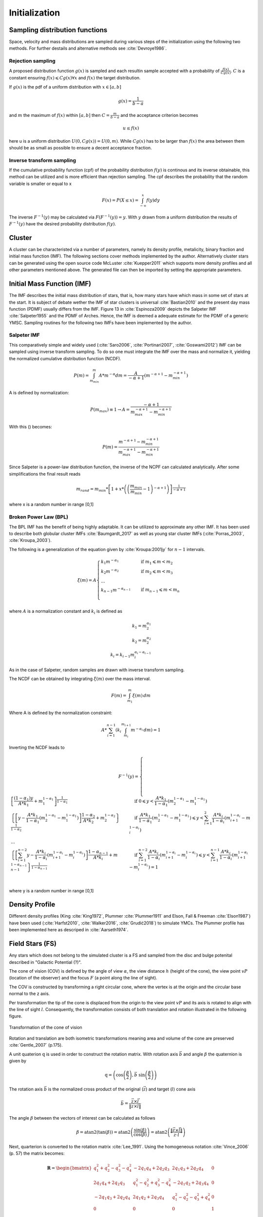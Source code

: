 ==============
Initialization
==============

Sampling distribution functions
-------------------------------

Space, velocity and mass distributions are sampled during various steps of the initialization using the following two methods.
For further destails and alternative methods see :cite:`Devroye1986`.

Rejection sampling
^^^^^^^^^^^^^^^^^^

A proposed distribution function :math:`g(x)` is sampled and each resultin sample accepted with a probability of :math:`\frac{f(x)}{Cg(x)}`.
:math:`C` is a constant ensuring :math:`f(x)\leqslant Cg(x) \forall x` and :math:`f(x)` the target distribution.

If :math:`g(x)` is the pdf of a uniform distribution with :math:`x \in \left [ a,b \right ]`

.. math::
    g(x)=\frac{1}{b-a}

and :math:`m` the maximum of :math:`f(x)` within :math:`\left [ a,b \right ]` then :math:`C=\frac{m}{b-a}` and the acceptance criterion becomes

.. math::
    u \leq f(x)

here u is a uniform distribution :math:`U(0,Cg(x)) = U(0,m)`. While :math:`Cg(x)` has to be larger than :math:`f(x)` the area between them should be as small as possible to ensure a decent acceptance fraction.


Inverse transform sampling 
^^^^^^^^^^^^^^^^^^^^^^^^^^

If the cumulative probability function (cpf) of the probability distribution :math:`f(y)` is continous and its inverse obtainable, this method can be utilized and is more efficient than rejection sampling.
The cpf describes the probability that the random variable is smaller or equal to x

.. math::
    F(x)=P(X \leq x) = \int_{-\infty }^{x}f(y) dy

The inverse :math:`F^{-1}(y)` may be calculated via :math:`F(F^{-1}(y)) = y`. With :math:`y` drawn from a uniform distribution the results of :math:`F^{-1}(y)` have the desired probability distribution :math:`f(y)`.

Cluster
-------

A cluster can be characteristed via a number of parameters, namely its density profile, metalicity, binary fraction and initial mass function (IMF).
The following sections cover methods implemented by the author. Alternatively cluster stars can be generated using the open source code McLuster :cite:`Kuepper2011` which supports more density profiles and all other parameters mentioned above. 
The generated file can then be imported by setting the appropriate parameters.

Initial Mass Function (IMF)
---------------------------

The IMF describes the initial mass distribution of stars, that is, how many stars have which mass in some set of stars at the start. 
It is subject of debate wether the IMF of star clusters is universal :cite:`Bastian2010` and the present day mass function (PDMF) usually differs from the IMF.
Figure 13 in :cite:`Espinoza2009` depicts the Salpeter IMF :cite:`Salpeter1955` and the PDMF of Arches. Hence, the IMF is deemed a adequate estimate for the PDMF of a generic YMSC.
Sampling routines for the following two IMFs have been implemented by the author.
 
Salpeter IMF 
^^^^^^^^^^^^

.. math::
    p(m)=\frac{dN}{dm}=A*m^{-\alpha }
    :label: salpeter

This comparatively simple and widely used (:cite:`Saro2006`, :cite:`Portinari2007`, :cite:`Goswami2012`) IMF can be sampled using inverse transform sampling.
To do so one must integrate the IMF over the mass and normalize it, yielding the normalized cumulative distribution function (NCDF).

.. math::
    P(m)=\int_{m_{min}}^{m}A*m^{-\alpha } dm = \frac{A}{-\alpha +1}\left ( m^{-\alpha +1} -m_{min}^{-\alpha +1}\right )

A is defined by normalization:

.. math::
    P({m_{max}})\equiv 1\rightarrow A=\frac{-\alpha +1}{m_{max}^{-\alpha +1} -m_{min}^{-\alpha +1} }

With this () becomes:

.. math::
    P(m)=\frac{m^{-\alpha +1} -m_{min}^{-\alpha +1}}{m_{max}^{-\alpha +1} -m_{min}^{-\alpha +1}}

Since Salpeter is a power-law distribution function, the inverse of the NCPF can calculated analytically. After some simplifications the final result reads

.. math::
    m_{rand} = m_{min}*\left [ 1+x*\left ( \left ( \frac{m_{max}}{m_{min}} -1\right )^{-\alpha +1} \right ) \right ]^{\frac{1}{-\alpha +1}}

where x is a random number in range [0,1]

.. plot:: pyplots/initialConditionsMassSalpeter.py


Broken Power Law (BPL)
^^^^^^^^^^^^^^^^^^^^^^

The BPL IMF has the benefit of being highly adaptable. It can be utilized to approximate any other IMF.
It has been used to describe both globular cluster IMFs :cite:`Baumgardt_2017` as well as young star cluster IMFs (:cite:`Porras_2003`, :cite:`Kroupa_2003`).

The following is a generalization of the equation given by :cite:`Kroupa:2001jy` for :math:`n-1` intervals.

.. math::
    \xi(m)=A
    \begin{cases}
        \ k_{1}m^{-\alpha_{1}} &\quad\text{if }m_{1}\leqslant m< m_{2}\\
        \ k_{2}m^{-\alpha_{2}} &\quad\text{if }m_{2}\leqslant m< m_{3}\\
        \ ...  \\
        \ k_{n-1}m^{-\alpha_{n-1}} &\quad\text{if }m_{n-1}\leqslant m< m_{n}\\
    \end{cases}

where :math:`A` is a normalization constant and :math:`k_{i}` is defined as

.. math::
    k_{1} = m_{2}^{\alpha_{1}} \\
    k_{2} = m_{2}^{\alpha_{2}} \\
    k_{i} = k_{i-1}m_{i}^{\alpha_{i}-\alpha_{i-1}}

As in the case of Salpeter, random samples are drawn with inverse transform sampling.

The NCDF can be obtained by integrating :math:`\xi(m)` over the mass interval.

.. math::
    F(m)=\int_{m_{1}}^{m}\xi(m)\,dm

Where A is defined by the normalization constraint:

.. math::
    A * \sum_{i=1}^{n-1} \left ( k_{i}\int_{m_{i}}^{m_{i+1}}m^{-\alpha_{i}}\,dm \right ) = 1

Inverting the NCDF leads to

.. math::
    F^{-1}(y)=
     \begin{cases}
       \ \left [ \frac{(1-\alpha_{1})y}{A*k_{1}} +m_{1}^{1-\alpha_{1}}\right ]^{\frac{1}{1-\alpha_{1}}} &\quad\text{if }0\leqslant y< \frac{A*k_{1}}{1-\alpha_{1}}\left ( m_{2}^{1-\alpha_{1}}-m_{1}^{1-\alpha_{1}} \right )\\
       \ \left \{ \left [y-\frac{A*k_{1}}{1-\alpha_{1}}\left ( m_{2}^{1-\alpha_{1}}-m_{1}^{1-\alpha_{1}} \right )\right ]  \frac{1-\alpha_{2}}{A*k_{2}} + m_{2}^{1-\alpha_{2}} \right \}^{\frac{1}{1-\alpha_{2}}} &\quad\text{if }\frac{A*k_{1}}{1-\alpha_{1}}\left ( m_{2}^{1-\alpha_{1}}-m_{1}^{1-\alpha_{1}} \right )\leqslant y< \sum_{i=1}^{2}\frac{A*k_{i}}{1-\alpha_{i}}\left ( m_{i+1}^{1-\alpha_{i}}-m_{i}^{1-\alpha_{i}} \right )\\
       \ ...  \\
       \ \left \{ \left [ \sum_{i=1}^{n-2} y- \frac{A*k_{i}}{1- \alpha_{i}}\left ( m_{i+1}^{1-\alpha_{i}}-m_{i}^{1-\alpha_{i}} \right )\right ]  \frac{1-\alpha_{n-1}}{A*k_{i}} + m_{n-1}^{1-\alpha_{n-1}} \right \}^{\frac{1}{1-\alpha_{n-1}}} &\quad\text{if }\sum_{i=1}^{n-2}\frac{A*k_{i}}{1-\alpha_{i}}\left ( m_{i+1}^{1-\alpha_{i}}-m_{i}^{1-\alpha_{i}} \right )\leqslant y< \sum_{i=1}^{n-1}\frac{A*k_{i}}{1-\alpha_{i}}\left ( m_{i+1}^{1-\alpha_{i}}-m_{i}^{1-\alpha_{i}} \right )=1\\
     \end{cases}

where y is a random number in range [0,1]


Density Profile
---------------

Different density profiles (King :cite:`King1972`, Plummer :cite:`Plummer1911` and Elson, Fall & Freeman :cite:`Elson1987`) have been used (:cite:`Harfst2010`, :cite:`Walker2016`, :cite:`Grudić2018`) to simulate YMCs.
The Plummer profile has been implemented here as descriped in :cite:`Aarseth1974`.


Field Stars (FS)
----------------

Any stars which does not belong to the simulated cluster is a FS and sampled from the disc and bulge potenital described in "Galactic Potential (?)".

The cone of vision (COV) is defined by the angle of view :math:`\alpha`, the view distance :math:`h` (height of the cone), the view point :math:`vP` (location of the observer) and the focus :math:`F` (a point along the line of sight).

The COV is constructed by transforming a right circular cone, where the vertex is at the origin and the circular base normal to the z axis.

Per transformation the tip of the cone is displaced from the origin to the view point :math:`vP` and its axis is rotated to align with the line of sight :math:`l`.
Consequently, the transformation consists of both translation and rotation illustrated in the following figure.

.. _fig-cone:
.. figure:: Images/cone/cone.*
    :align: center

    Transformation of the cone of vision

Rotation and translation are both isometric transformations meaning area and volume of the cone are preserved :cite:`Gentle_2007` (p.175).

A unit quaterion :math:`\textbf{q}` is used in order to construct the rotation matrix. With rotation axis :math:`\vec{b}` and angle :math:`\beta` the quaternion is given by

.. math::
    \textbf{q} = \left ( \textup{cos}\left (\frac{\beta}{2}\right ), \vec{b}\textup{ sin}\left ( \frac{\beta}{2} \right )\right )

The rotation axis :math:`\vec{b}` is the normalized cross product of the original (:math:`\vec{z}`) and target (:math:`l`) cone axis

.. math::
    \vec{b}=\frac{\vec{z}\times\vec{l}}{\left \| \vec{z}\times\vec{l} \right \|}

The angle :math:`\beta` between the vectors of interest can be calculated as follows

.. math::
    \beta
    =\textup{atan2}\left ( \textup{tan}\left ( \beta \right ) \right )
    =\textup{atan2}\left ( \frac{\textup{sin}\left ( \beta \right )}{\textup{cos}\left ( \beta \right )} \right )
    =\textup{atan2}\left ( \frac{\left \| \vec{z}\times\vec{l} \right \|}{\vec{z}\cdot \vec{l}} \right )

Next, quarterion is converted to the rotation matrix :cite:`Lee_1991`. Using the homogeneous notation :cite:`Vince_2006` (p. 57) the matrix becomes:

.. math::
    \mathbf{R}=\begin{bmatrix}
    q_{1}^{2}+q_{2}^{2}-q_{3}^{2}-q_{4}^{2} & -2q_{1}q_{4}+2q_{2}q_{3} & 2q_{1}q_{3}+2q_{2}q_{4} & 0\\
    2q_{1}q_{4}+2q_{2}q_{3} & q_{1}^{2}-q_{2}^{2}+q_{3}^{2}-q_{4}^{2} & -2q_{1}q_{2}+2q_{3}q_{4} & 0\\
    -2q_{1}q_{3}+2q_{2}q_{4} & 2q_{1}q_{2}+2q_{3}q_{4} & q_{1}^{2}-q_{2}^{2}-q_{3}^{2}+q_{4}^{2} & 0\\
    0  & 0 & 0 & 1
    \end{bmatrix}

The translation matrix for the translation vector :math:`\vec{t}` reads :cite:`Vince_2006` (p. 66):

.. math::
    \mathbf{T_{translation}}=\begin{bmatrix}
    1 & 0 & 0 & t_{x}\\
    0 & 1 & 0 & t_{y}\\
    0 & 0 & 1 & t_{z}\\
    0  & 0 & 0 & 1
    \end{bmatrix}

The transformation matrix :math:`\mathbf{T}` is the product of :math:`\mathbf{R}` and :math:`\mathbf{T_{translation}}`

.. math::
    \mathbf{T}=\begin{bmatrix}
    q_{1}^{2}+q_{2}^{2}-q_{3}^{2}-q_{4}^{2} & -2q_{1}q_{4}+2q_{2}q_{3} & 2q_{1}q_{3}+2q_{2}q_{4} & t_{x}\\
    2q_{1}q_{4}+2q_{2}q_{3} & q_{1}^{2}-q_{2}^{2}+q_{3}^{2}-q_{4}^{2} & -2q_{1}q_{2}+2q_{3}q_{4} & t_{y}\\
    -2q_{1}q_{3}+2q_{2}q_{4} & 2q_{1}q_{2}+2q_{3}q_{4} & q_{1}^{2}-q_{2}^{2}-q_{3}^{2}+q_{4}^{2} & t_{z}\\
    0  & 0 & 0 & 1
    \end{bmatrix}

The total mass :math:`M` of disc and bulge stars is obtained by integrating the respective density over the COV. 

For a right circular cone 

.. math::
    \tan\left (\frac{\alpha }{2}  \right ) = \frac{R}{h}

and on its surface

.. math::
    \tan\left (\frac{\alpha }{2}  \right ) = \frac{r}{z} \\
    z = \frac{h}{R}r

where :math:`R` is the base radius of the cone and :math:`r = \sqrt{x^2+y^2}`. Hence :math:`\frac{h}{R}r\leq z\leq h`. Both :math:`x` and :math:`y` are bound by the base radius. 
Choosing :math:`\left | x \right | \leq R` implies :math:`\left | y \right | \leq \sqrt{R^2-x^2}`.

.. math::
    M = \int_{-R}^{R}\int_{-\sqrt{R^2-x^2}}^{\sqrt{R^2-x^2}}\int_{\frac{h}{R}r}^{h} \rho \left ( \mathbf{T}*\begin{pmatrix}x\\ y\\ z\end{pmatrix} \right ) dzdydx



Bulge Stellar Mass Function
^^^^^^^^^^^^^^^^^^^^^^^^^^^

By rejection sampling the following function, given by :cite:`2003PASP..115..763C`, the mass of bulge stars is determined.

For :math:`m<0.7` the log-normal distribution equation :eq:`lognormal` is used. Parameters are :math:`A=3.6*10^{-4}`, :math:`m_{c}=0.22` and :math:`\sigma=0.33`.
For :math:`m>0.7` a Salpeter slope :eq:`salpeter` with parameters :math:`A=7.1*10^{-5}` and :math:`x=1.3` is chosen.

Samples are drawn until the sum of all samples :math:`M_s = \sum_{i=1}^n m_i` is larger than the total mass :math:`M`. 
If :math:`\sum_{i=1}^{n-1} m_i +\frac{m_n}{2} > M` the last sample is removed.

.. plot:: pyplots/initialConditionsMassBulge.py

Disk Stellar Mass Function
^^^^^^^^^^^^^^^^^^^^^^^^^^

Stars belonging to the disk are given a mass by rejection sampling the PDMF as given by :cite:`2003PASP..115..763C`.

For :math:`m<1` the PDMF reads

.. math::
    \xi\left(\mathrm{log}(m)\right) = \frac{\mathrm{dN}}{\mathrm{dlog}(m))} = A*\mathrm{exp}[ \frac{-( \mathrm{log}(m) -\mathrm{log}( m_{c} ))^{2} }{2 \sigma^{2}}]
    :label: lognormal

or equivalently (this version is sampled)

.. math::
    \xi\left(m\right) = \frac{\mathrm{dN}}{\mathrm{dm}} = \frac{A}{m\mathrm{ln}(10)}*\mathrm{exp}[ \frac{-( \mathrm{log}(m) -\mathrm{log}( m_{c} ))^{2} }{2 \sigma^{2}}]

For :math:`m>1` the PDMF has the form

.. math::
    \xi\left(\mathrm{log}(m)\right) = \frac{\mathrm{dN}}{\mathrm{dlog}(m))} = A m^{-x}

or depending on :math:`m` rather than :math:`\mathrm{log}(m)`

.. math::
    \xi\left(m\right) = \frac{\mathrm{dN}}{\mathrm{dm}} = \frac{A}{m\mathrm{ln}(10)} m^{-x}

.. plot:: pyplots/initialConditionsMassDisk.py

Positions
---------

The positions of the field stars within the cone of vision are generated in two steps of rejection sampling followed by the transformation (?).

In the first step trial positions are drawn from a uniform distribution within a cuboid containing the cone.
The boundaries of the cuboid are given by

.. math::
    |x|\leq R \\
    |y|\leq R \\
    0\leq z\leq h

where :math:`R=h*\textup{tan}\left ( \frac{\alpha}{2} \right )` is the base radius of the cone.

These trial positions are rejected in case they lie outside the boundaries of the cone.
The conditions for acceptance are:

.. math::
    \sqrt{x^{2}+y^{2}}\leq R \\
    z\geq h*\frac{\sqrt{x^{2}+y^{2}}}{R} \\

This method ensures that the positions are indeed homogeneously distributed which is essential for the second step.

The second step consists of rejection sampling the density distribution.
The test variable is drawn from a uniform distribution ranging from the smallest to the largest possible density within the cone volume.
If this test variable is smaller than the density at the trial position generated in step two, the trial position is accepted and rejected otherwise.

Finally the accepted position is transformed via the transformation matrix (?).

.. plot:: pyplots/potentialPositions.py

Velocities
----------

Particle Kinematics in Cylindrical Coordinates
^^^^^^^^^^^^^^^^^^^^^^^^^^^^^^^^^^^^^^^^^^^^^^

In terms of cartesian unit vectors, cylindrical unit vectors are given by

.. math::
    \hat{e}_R = \hat{e}_x\cos(\phi) + \hat{e}_y\sin(\phi) \\
    \hat{e}_\phi = -\hat{e}_x\sin(\phi) + \hat{e}_y\cos(\phi)\\
    \hat{e}_z = \hat{e}_z

Since :math:`\hat{e}_R` depends on :math:`\phi`, position vectors have the form

.. math::
    \vec{q} = R\hat{e}_R+z\hat{e}_z

derivation by time gives the velocity

.. math::
    \vec{v} = \dot{R}\hat{e}_R+R\dot{\phi}\hat{e}_\phi+\dot{z}\hat{e}_z

Lagrangian with axisymmetric potential
**************************************

Using (?) the Lagrangian reads

.. math::
    L =\frac{m}{2}\left( \dot{R}^2+R^2\dot{\phi}^2+\dot{z}^2 \right)+\Phi\left(R,z\right)

and using the Euler–Lagrange equation gives the conjugate momenta

.. math::
    p_{R} = \frac{\partial L}{\partial \dot{R}} = m\dot{R} = mv_R\\
    p_{\phi} = \frac{\partial L}{\partial \dot{\phi}} = mR^2\dot{\phi} =mRv_\phi\\
    p_{z} = \frac{\partial L}{\partial \dot{z}} = m\dot{z} =mv_z\\

Hamiltonian with axisymmetric potential
***************************************

Using the momenta in cylindrical coordinates (?) the Hamiltonian with an axisymmetric potential reads (:cite:`Binney_2011` p. 278)

.. math::
    H = \frac{1}{2m}\left( p_{R}^2+\frac{p_\phi^2}{R^2}+p_z^2 \right)+\Phi\left(R,z\right)

using Hamilton's equations gives

.. math::
    \dot{p}_{R} = -\frac{\partial H}{\partial R} = \frac{p_\phi^2}{R^3}-\frac{\partial \Phi }{\partial R} \\
    \dot{p}_{\phi} = -\frac{\partial H}{\partial \phi} = -\frac{\partial \Phi }{\partial \phi} = 0 \\
    \dot{p}_{z} = -\frac{\partial H}{\partial z} = -\frac{\partial \Phi }{\partial z}

Since :math:`\vec{L} = \vec{p} \times \vec{\dot{p}}` and thus :math:`L_z = R^2\dot{\phi}`, the second equation above signifies that, in the case of an axisymmetric potential,
the z component of the angular momentum is conserved.

The phase space distribution function (DF)
^^^^^^^^^^^^^^^^^^^^^^^^^^^^^^^^^^^^^^^^^^

A galaxy can be viewed as a number of stars in phase space.
The phase space is a six dimensional space spanned by position :math:`\vec{q}` and momentum :math:`\vec{p}`.
One point in phase space can therefor be described by a six dimensional vector :math:`\vec{w}=(\vec{q},\vec{p})`,
the state of a whole galaxy as a DF :math:`f(\vec{q},\vec{p},t)`.
:math:`f(\vec{q},\vec{p},t)d^3\vec{q}d^3\vec{p}` is the probability that some specific star is inside the 6D cuboid defined by :math:`d^3\vec{q}d^3\vec{p}` at time :math:`t`.

The conservation of probability in phase space is, similarly to the continuity equation in fluid dynamics, given by

.. math::
    \frac{\partial f }{\partial t} + \sum_{i=1}^{6} \frac{\partial}{\partial w_i}(f\dot{w}_i) = 0

with :math:`\dot{\vec{w}} = (\dot{\vec{q}},\dot{\vec{p}})`.

The right summand can be changed as follows, using Hamilton equations (?)

.. math::
    \sum_{i=1}^{6} \frac{\partial}{\partial w_i}(f\dot{w}_i)
    = \sum_{i=1}^{3} \left ( \frac{\partial}{\partial q_i}\left(f \dot{q}_i\right) + \frac{\partial}{\partial p_i}\left(f\dot{p}_i\right) \right ) \\
    = \sum_{i=1}^{3} \left ( \frac{\partial}{\partial q_i}\left(f \frac{\partial H}{\partial p_i}\right) - \frac{\partial}{\partial p_i}\left(f \frac{\partial H}{\partial q_i} \right) \right) \\
    = \sum_{i=1}^{3} \left (
    \frac{\partial f}{\partial q_i} \frac{\partial H}{\partial p_i}
    + f  \frac{\partial^2 H}{\partial q_i \partial p_i}
    - \frac{\partial f}{\partial p_i}  \frac{\partial H}{\partial q_i}
    - f \frac{\partial ^2 H}{\partial p_i \partial q_i} \right)  \\
    = \sum_{i=1}^{3} \left (
    \frac{\partial f}{\partial q_i} \frac{\partial H}{\partial p_i}
    - \frac{\partial f}{\partial p_i}  \frac{\partial H}{\partial q_i} \right)

And therefor

.. math::
    \frac{\partial f }{\partial t} + \sum_{i=1}^{3} \left (
    \frac{\partial f}{\partial q_i} \frac{\partial H}{\partial p_i}
    - \frac{\partial f}{\partial p_i}  \frac{\partial H}{\partial q_i} \right) = 0

which is the collisionless Boltzmann Equation (CBE).

The zeroth moment of the DF is the number density:

.. math::
    \nu(\vec{x}) \equiv \int f(\vec{x},\vec{v})d^3\vec{v}

Mean velocities are given by the first moment:

.. math::
    \overline{v_i}(\vec{x}) \equiv \frac{1}{\nu(\vec{x})}\int v_i f(\vec{x},\vec{v})d^3\vec{v}

Todo: Continue here (showing = 0 for 2/3 directions)

Jeans equations
^^^^^^^^^^^^^^^

Using Einstein notation for :math:`i=1,2,3` the collisionless Boltzmann Equation (?) is given by (:cite:`Binney_2011` p. 277):

.. math::
    \frac{\partial f}{\partial t} + \frac{\partial f}{\partial q_i}\frac{\partial H}{\partial p_i} - \frac{\partial f}{\partial p_i}\frac{\partial H}{\partial q_i} = 0

Since the galactic potential (?) is axisymmetric, it is convenient to express this equation in cylindrical coordinates.

.. math::
    \frac{\partial f}{\partial t}
    + p_R\frac{\partial f}{\partial R}
    + \frac{p_\phi}{R^2}\frac{\partial f}{\partial \phi}
    + p_z\frac{\partial f}{\partial z}
    - \left(\frac{\partial \Phi}{\partial R}-\frac{p_\phi^2}{R^3}\right)\frac{\partial f}{\partial p_R}
    - \frac{\partial \Phi}{\partial \phi}\frac{\partial f}{\partial p_\phi}
    - \frac{\partial \Phi}{\partial z}\frac{\partial f}{\partial p_z} = 0

It is assumed that the galaxy is statistically in a steady state (:cite:`Binney_2013`) ie :math:`\frac{\partial f}{\partial t}=0`.
Due to this assumption and taking (?) into account (?) simplifies to

.. math::
    p_R\frac{\partial f}{\partial R}
    + \frac{p_\phi}{R^2}\frac{\partial f}{\partial \phi}
    + p_z\frac{\partial f}{\partial z}
    - \left(\frac{\partial \Phi}{\partial R}-\frac{p_\phi^2}{R^3}\right)\frac{\partial f}{\partial p_R}
    - \frac{\partial \Phi}{\partial z}\frac{\partial f}{\partial p_z} = 0

Multiplying equation (?) by :math:`p_R` and integrating over all momenta leads to (todo: derive?)

.. math::
    \frac{\partial \nu \overline{v_R^2}}{\partial R}+\frac{\partial \nu \overline{v_Rv_z}}{\partial z} +
    \nu \left ( \frac{\overline{v_R^2}-\overline{v_\phi^2}}{R} + \frac{\partial\Phi}{\partial R}\right ) = 0


The Epicyclic Approximation
^^^^^^^^^^^^^^^^^^^^^^^^^^^

Individual stars in the disk are on nearly circular orbits.
Such orbits can be approximated by circular orbits with additional retrograde elliptical orbits around the guiding center.

The derivation of this approximation starts with Hamilton's equations for an axisymmetric potential.

Rearranging equation (?) and using the constant :math:`L_z` gives

.. math::
    H = \frac{1}{2m}\left( p_{R}^2+p_z^2 \right)+\frac{mL_z^2}{2R^2}+\Phi\left(R,z\right)

With the effective potential given by

.. math::
    \Phi_{\textup{eff}}\left(R,z\right) = \frac{mL_z^2}{2R^2}+\Phi\left(R,z\right)

leads to

.. math::
    H_{\textup{eff}} = \frac{1}{2m}\left( p_{R}^2+p_z^2 \right)+\Phi_{\textup{eff}}\left(R,z\right)

Here :math:`\frac{1}{2m}\left( p_{R}^2+p_z^2 \right)` is the kinetic energy in the :math:`\left( R,z \right)` plane or meridional plane.
The angular momentum term in the effective potential is not a real potential energy even though sometimes called centrifugal potential.
It really is the angular kinetic energy. The given definition of :math:`\Phi_{\textup{eff}}` is only valid because :math:`L_z` is conserved.

with this (?) and (?) can be written as

.. math::
    \dot{p}_{R} = -\frac{\partial \Phi_{\textup{eff}} }{\partial R} \\
    \dot{p}_{z} = -\frac{\partial \Phi_{\textup{eff}} }{\partial z}

These equations describe harmonic oscillations in the effective potential.
The minimum of effective potential is the minimum of the real potential energy, together with a contribution from the angular kinetic energy.

.. math::
    \frac{\partial \Phi_{\textup{eff}} }{\partial R} = \frac{\partial \Phi }{\partial R} - \frac{mL_z^2}{2R^3} =0 \\
    \frac{\partial \Phi_{\textup{eff}} }{\partial z} = 0

The first condition states that the attractive force (:math:`-\frac{\partial \Phi_{\textup{eff}} }{\partial R}`) has to balance the “centrifugal force”.
This is the condition for circular orbits with angular momentum :math:`L_z`.
The second condition is clearly satisfied in the equatorial plane (:math:`z=0`).
The coordinates of this guiding center are defined as :math:`(R_g,\phi_g,z_g)`.

In preparation for a Taylor series expansion about the guiding center :math:`x` is defined as

.. math::
    x \equiv R - R_g

If :math:`R = R_g` then :math:`x=0` and therefor the guiding center is at :math:`(x,z) = (0,0)`.

.. math::
    \Phi_{\textup{eff}} = \Phi_{\textup{eff}}(R_g,0) +
    \frac{\partial \Phi_{\textup{eff}} }{\partial R}\bigg|_{(R_g,0)}x +
    \frac{\partial \Phi_{\textup{eff}} }{\partial z}\bigg|_{(R_g,0)}z +
    \frac{1}{2}\frac{\partial^2 \Phi_{\textup{eff}} }{\partial R^2}\bigg|_{(R_g,0)}x^2 +
    \frac{1}{2}\frac{\partial^2 \Phi_{\textup{eff}} }{\partial z^2}\bigg|_{(R_g,0)}z^2 +
    \frac{1}{2}\frac{\partial^2 \Phi_{\textup{eff}} }{\partial x\partial z}\bigg|_{(R_g,0)}xz +
    \mathcal{O}(xz^2)

The first order terms are zero (since :math:`\Phi_{\textup{eff}}` is minimized at the guiding center) and so is the :math:`xz`, the later due to symmetric about :math:`z=0`.

In the epicyclic approximation :math:`\mathcal{O}(xz^2)` and higher order terms are neglected.

With this approximation (?) and (?) become

.. math::
    \dot{p}_{x} = -\frac{\partial \Phi_{\textup{eff}} }{\partial x} \approx
    -\frac{\partial^2 \Phi_{\textup{eff}} }{\partial R^2}\bigg|_{(R_g,0)}x \equiv
    -\kappa^2x   \\
    \dot{p}_{z} = -\frac{\partial \Phi_{\textup{eff}} }{\partial z} \approx
    -\frac{\partial^2 \Phi_{\textup{eff}} }{\partial z^2}\bigg|_{(R_g,0)}z \equiv
    -\nu^2z   \\

where the epicyclic frequency :math:`\kappa` is the frequency of small radial and the vertical frequency :math:`\nu` the frequency of small vertical oscillations.

with potential :math:`\Phi\left(R,z\right)` (?) can be written as

.. math::
    \kappa^2 = \frac{\partial^2\Phi}{\partial R^2}\bigg|_{(R_g,0)} + \frac{3L_z}{R_g^4}

The circular angular frequency (see eq. (?) with :math:`\Omega = \dot{\phi}`) is given by

.. math::
    \Omega^2 = \frac{1}{R} \frac{\partial \Phi }{\partial R}\bigg|_{(R_g,0)} = \frac{L_z^2}{R^4}

The derivative of (?) leads to

.. math::
    \frac{\partial^2\Phi}{\partial R^2} = \Omega^2 + R \frac{d\Omega^2}{dR}

Inserting equation (?) and (?) into (?) yields

.. math::
    \kappa^2(R_g) = \left ( R\frac{d\Omega^2}{dR} + 4\Omega^2 \right )\bigg|_{R=R_g}

The variance is generally given as the mean of squares minus the square of means.
In the epicyclic approximation the mean velocity in :math:`R` and :math:`z` is zero and therefor

.. math::
    \sigma_{v_{\phi}}^2 = \overline{v_\phi^2} - \overline{v_\phi}^2 \\
    \sigma_{v_{R}}^2 = \overline{v_R^2} \\
    \sigma_{v_{z}}^2 = \overline{v_z^2}

Disk
^^^^

The velocity distribution of stars in the milky way disk is approximated with the help of Jeans equations as well as relations and constraints based on observations.

For a flat rotation curve the radial velocity dispersion exponentially decreases with increasing radius :cite:`Kruit_1981` (p. 114)

.. math::
    \sigma_{v_{R}} \propto e^{-\frac{R}{h}}

where :math:`h` in the case of the Miyamoto Nagai potential is the radial scale length :math:`a`.

Relation (...) still requires a constant factor :math:`k`, which can be determined by means of the Toomre parameter :math:`Q` at some distance :math:`R_{ref}`

:math:`Q` is the ratio between the actual and minimum velocity dispersion :math:`\sigma_{v_{R,min}}` :cite:`Toomre_1964` (p. 1234)

.. math::
    \sigma_{v_{R,min}} = \frac{3.36G\Sigma}{\kappa} \\
    Q \equiv \frac{\sigma_{v_{R}}}{\sigma_{v_{R,min}}} = \frac{\kappa \sigma_{v_{R}}}{3.36G\Sigma }

where :math:`\kappa` denotes the epicyclic frequency (eq. (?)).

In the solar neighborhood :math:`Q_{\ast} = 2.7 \pm 0.4` and :math:`\sigma_{v_{R}} = (38 \pm 2) \left [ \frac{km}{s} \right ]` :cite:`Binney_2011` (p. 497)

The constant :math:`k` can therefor be approximated via

.. math::
    k \cong Q \sigma_{v_{R,min}}e^{\frac{R}{h}}

Under the approximation of isothermal sheets (introduced in :cite:`Kruit_1981`), the vertical velocity dispersion only depends on the surface density :cite:`Kruit_1988`

.. math::
    \sigma_{v_{z}} = \pi G \Sigma \left ( R \right )z_{0}

with :math:`z_{0}` being the vertical scale length :math:`b` when using the Miyamoto Nagai potential.

The first moments of the collisionless Boltzmann equation (CBE) for cylindrically symmetric systems are given by

Combining the equation for the circular velocity (?) and the first moment equation of the CBE for :math:`v_R` and multiplication by :math:`\frac{R}{\nu}` results in

.. math::
    \frac{R}{\nu} \frac{\partial \nu \overline{v_R^2}}{\partial R}
    + \frac{R}{\nu} \frac{\partial \nu \overline{v_Rv_z}}{\partial z}
    + \overline{v_R^2}-\overline{v_\phi^2} + v_c^2 = 0

For a razor thin disc the spatial density :math:`\nu` can be replaced with the surface density :math:`\Sigma` (:cite:`Hernquist_1993`),
which does not depend on :math:`z`. With this and by using relations (?), (?) simplifies to

.. math::
    \frac{R}{\Sigma} \frac{\partial \nu \sigma_{v_{R}}^2}{\partial R}
    + R \frac{\partial \overline{v_Rv_z}}{\partial z}
    + \sigma_{v_{R}}^2 -\sigma_{v_{\phi}}^2  - \overline{v_\phi}^2 + v_c^2 = 0

In the epicyclic approximation, azimuthal and radial dispersion have the following relation (:cite:`Binney_2011` p. 170)

.. math::
    \frac{\sigma_{v_{\phi}}^2}{\sigma_{v_{R}}^2} = \frac{\kappa^2}{4\Omega^2}

With this relation (?) can be written as

.. math::
    \frac{R}{\Sigma} \frac{\partial  \left ( \Sigma \sigma_{v_{R}}^2 \right ) }{\partial R}
    + R \frac{\partial \overline{v_Rv_z}}{\partial z}
    + \sigma_{v_{R}}^2
    - \sigma_{v_{R}}^2 \frac{\kappa^2}{4\Omega^2}
    - \overline{v_\phi}^2 + v_c^2 = 0

rearrangements lead to

.. math::
    \overline{v_\phi}^2 - v_c^2 = \sigma_{v_{R}}^2
    \left (
    1 - \frac{\kappa^2}{4\Omega^2} +
    \frac{R}{\Sigma \sigma_{v_{R}}^2 } \frac{\partial \left ( \Sigma \sigma_{v_{R}}^2 \right ) }{\partial R}
    + \frac{R}{\sigma_{v_{R}}^2} \frac{\partial \overline{v_Rv_z}}{\partial z}
    \right )

Due to the exponential dependency of the surface mass density (:cite:`Binney_2011` p. 325)
and the radial dispersion :math:`\sigma_{v_{R}}` (?) on :math:`R`, the derivation after :math:`R` summand can be solved as follows

.. math::
    \frac{R}{\Sigma \sigma_{v_{R}}^2 } \frac{\partial \left ( \Sigma \sigma_{v_{R}}^2 \right ) }{\partial R} =
    \frac{1}{\Sigma \sigma_{v_{R}}^2 } \frac{\partial R }{\partial \ln(R)}\frac{\partial \left ( \Sigma \sigma_{v_{R}}^2 \right ) }{\partial R} =
    \frac{1}{\Sigma \sigma_{v_{R}}^2 } \frac{\partial \left ( \Sigma \sigma_{v_{R}}^2 \right ) }{\partial \ln(R)} =
    \frac{1}{\Sigma \sigma_{v_{R}}^2 }
    \left ( - \frac{R\Sigma\sigma_{v_{R}}^2}{a}
    - \frac{R\sigma_{v_{R}}^2\Sigma}{a}
    \right ) = - 2 \frac{R}{a}

With this and under the assumption that the retrograde elliptical orbit is aligned with the coordinate axes (?) becomes

.. math::
    \overline{v_\phi}^2 - v_c^2 = \sigma_{v_{R}}^2
    \left (1 - \frac{\kappa^2}{4\Omega^2} -\frac{R}{a } \right )

The velocity components can be sampled from Gaussian distributions. Dispersions are obtained by first evaluating the epicyclic frequency (?) and the surface mass density (?),
followed by the radial velocity dispersion (?) with constant factor (?), the vertical (?) and the azimuthal velocity dispersion (?).
As noted before, the mean velocity in :math:`R` and :math:`z` is zero. For :math:`\phi` the mean velocity is calculated from (?), where the circular velocity :math`v_c` is given by (?).


Bulge
^^^^^

For spherically symmetric distribution functions, such as, with the present approximation, the bulge, the spherically symmetric Jeans equation can be used :cite:`Yurin_2014`

.. math::
    \frac{\partial (\rho \sigma_r^2)}{\partial r} + 2\frac{\beta\sigma_r^2}{r} + \rho\frac{\partial \Phi}{\partial r} = 0

were :math:`\beta` is an indicator for anisotropy in radial and tangential direction.

.. math::
    \beta = 1 - \frac{\sigma^2_\phi}{\sigma^2_r}

If the distribution is isotropic, as assumed here, :math:`\beta=0` and (?) simplifies to

.. math::
    \frac{\partial (\rho \sigma_r^2)}{\partial r} +  \rho\frac{\partial \Phi}{\partial r} = 0

and the radial dispersion can be calculated by integration

.. math::
    \sigma_r^2 = \frac{1}{\rho}\int_{r}^{\infty}\rho \frac{\partial \Phi}{\partial r}\textup{dr}

However, :math:`\Phi` is the composite potential consisting of bulge, disc and halo and therefor not spherically symmetric. As suggested in :cite:`Hernquist_1993` contribution by the disc to the bulge dispersion may be accounted for by spherically averaging the disc potential.
This is achieved by expressing cylinder in spherical coordinates and integrating over the relevant angle

.. math::
    \sigma_{r,disk}^2 = \frac{1}{\rho}\int_{r}^{\infty}
    \frac{\rho }{2\pi}  \int_0^{2\pi} \frac{\partial \Phi\left ( r\sin(\theta ),r\cos(\theta ) \right )}{\partial r} \textup{d}\theta \textup{dr} \\

As neither of these integrals have a analytical solution this calculation is computation intensive.
Therefor a lookup table has been implemented in witch discrete :math:`r` and corresponding bulge dispersion are stored.

.. figure:: Images/velocity_dispersion_bulge.*
    :align: center

    Velocity dispersion of bulge stars

In the figure above results are compared with observations (:cite:`Kunder_2012`). These results were generated using a view distance of 7.5kpc.
The other parameters are given in table (?). The radial velocity dispersion heavily depends on the scale parameter of the bulge potential.
With the current choice, the dispersion at small :math:`r` is lower than realistic. This issue could be solved by adding an additional potential with smaller scale radius.
A multi component bulge model is for instance suggested by :cite:`Robin_2012`.

.. bibliography:: bibtex.bib
